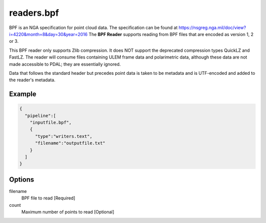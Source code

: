 .. _readers.bpf:

******************************************************************************
readers.bpf
******************************************************************************

BPF is an NGA specification for point cloud data. The specification can be
found at https://nsgreg.nga.mil/doc/view?i=4220&month=8&day=30&year=2016 The **BPF Reader** supports
reading from BPF files that are encoded as version 1, 2 or 3.

This BPF reader only supports Zlib compression.  It does NOT support the
deprecated compression types QuickLZ and FastLZ.  The reader will consume files
containing ULEM frame data and polarimetric data, although these data are not
made accessible to PDAL; they are essentially ignored.

Data that follows the standard header but precedes point data is taken to
be metadata and is UTF-encoded and added to the reader's metadata.

.. embed::

.. streamable::

Example
------------------------------------------------------------------------------

.. code-block:: json

    {
      "pipeline":[
        "inputfile.bpf",
        {
          "type":"writers.text",
          "filename":"outputfile.txt"
        }
      ]
    }


Options
------------------------------------------------------------------------------

filename
    BPF file to read [Required]

count
    Maximum number of points to read [Optional]
